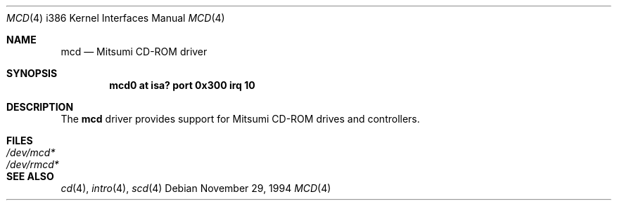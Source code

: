 .\"	$OpenBSD: src/share/man/man4/man4.i386/mcd.4,v 1.6 2000/07/05 13:46:53 aaron Exp $
.\"
.\" Copyright (c) 1994 James A. Jegers
.\" All rights reserved.
.\"
.\" Redistribution and use in source and binary forms, with or without
.\" modification, are permitted provided that the following conditions
.\" are met:
.\" 1. Redistributions of source code must retain the above copyright
.\"    notice, this list of conditions and the following disclaimer.
.\" 2. The name of the author may not be used to endorse or promote products
.\"    derived from this software without specific prior written permission
.\"
.\" THIS SOFTWARE IS PROVIDED BY THE AUTHOR ``AS IS'' AND ANY EXPRESS OR
.\" IMPLIED WARRANTIES, INCLUDING, BUT NOT LIMITED TO, THE IMPLIED WARRANTIES
.\" OF MERCHANTABILITY AND FITNESS FOR A PARTICULAR PURPOSE ARE DISCLAIMED.
.\" IN NO EVENT SHALL THE AUTHOR BE LIABLE FOR ANY DIRECT, INDIRECT,
.\" INCIDENTAL, SPECIAL, EXEMPLARY, OR CONSEQUENTIAL DAMAGES (INCLUDING, BUT
.\" NOT LIMITED TO, PROCUREMENT OF SUBSTITUTE GOODS OR SERVICES; LOSS OF USE,
.\" DATA, OR PROFITS; OR BUSINESS INTERRUPTION) HOWEVER CAUSED AND ON ANY
.\" THEORY OF LIABILITY, WHETHER IN CONTRACT, STRICT LIABILITY, OR TORT
.\" (INCLUDING NEGLIGENCE OR OTHERWISE) ARISING IN ANY WAY OUT OF THE USE OF
.\" THIS SOFTWARE, EVEN IF ADVISED OF THE POSSIBILITY OF SUCH DAMAGE.
.\"
.\"
.Dd November 29, 1994
.Dt MCD 4 i386
.Os
.Sh NAME
.Nm mcd
.Nd Mitsumi CD-ROM driver
.Sh SYNOPSIS
.Cd "mcd0 at isa? port 0x300 irq 10"
.Sh DESCRIPTION
The
.Nm
driver provides support for Mitsumi CD-ROM drives and controllers.
.Pp
.Sh FILES
.Bl -tag -width /dev/rmcdx -compact
.It Pa /dev/mcd*
.It Pa /dev/rmcd*
.Sh SEE ALSO
.Xr cd 4 ,
.Xr intro 4 ,
.Xr scd 4

